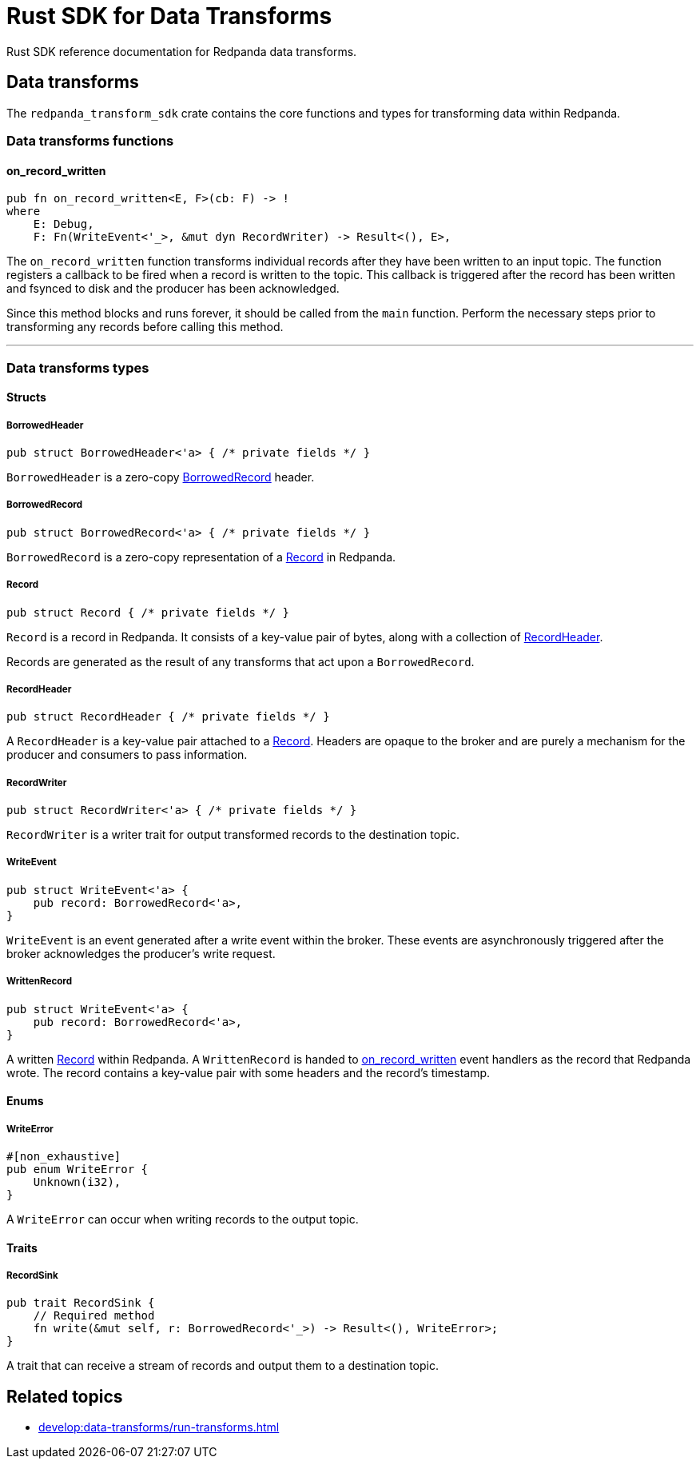 = Rust SDK for Data Transforms
:description: Work with data transforms using Rust.

Rust SDK reference documentation for Redpanda data transforms.

== Data transforms

The `redpanda_transform_sdk` crate contains the core functions and types for transforming data within Redpanda.

=== Data transforms functions

==== on_record_written

[,rust,role="no-copy"]
----
pub fn on_record_written<E, F>(cb: F) -> !
where
    E: Debug,
    F: Fn(WriteEvent<'_>, &mut dyn RecordWriter) -> Result<(), E>,
----

The `on_record_written` function transforms individual records after they have been written to an input topic. The function registers a callback to be fired when a record is written to the topic. This callback is triggered after the record has been written and fsynced to disk and the producer has been acknowledged.

Since this method blocks and runs forever, it should be called from the `main` function. Perform the necessary steps prior to transforming any records before calling this method.

---

=== Data transforms types

==== Structs

===== BorrowedHeader

[,rust]
----
pub struct BorrowedHeader<'a> { /* private fields */ }
----

`BorrowedHeader` is a zero-copy <<borrowedrecord,BorrowedRecord>> header.

===== BorrowedRecord

[,rust]
----
pub struct BorrowedRecord<'a> { /* private fields */ }
----

`BorrowedRecord` is a zero-copy representation of a <<record,Record>> in Redpanda. 

===== Record

[,rust]
----
pub struct Record { /* private fields */ }
----

`Record` is a record in Redpanda. It consists of a key-value pair of bytes, along with a collection of <<recordheader,RecordHeader>>.

Records are generated as the result of any transforms that act upon a `BorrowedRecord`.

===== RecordHeader

[,rust]
----
pub struct RecordHeader { /* private fields */ }
----

A `RecordHeader` is a key-value pair attached to a <<record,Record>>. Headers are opaque to the broker and are purely a mechanism for the producer and consumers to pass information.

===== RecordWriter

[,rust]
----
pub struct RecordWriter<'a> { /* private fields */ }
----

`RecordWriter` is a writer trait for output transformed records to the destination topic.

===== WriteEvent

[,rust]
----
pub struct WriteEvent<'a> {
    pub record: BorrowedRecord<'a>,
}
----

`WriteEvent` is an event generated after a write event within the broker. These events are asynchronously triggered after the broker acknowledges the producer's write request.

===== WrittenRecord

[,rust]
----
pub struct WriteEvent<'a> {
    pub record: BorrowedRecord<'a>,
}
----

A written <<record,Record>> within Redpanda. A `WrittenRecord` is handed to <<on_record_written,on_record_written>> event handlers as the record that Redpanda wrote. The record contains a key-value pair with some headers and the record's timestamp.

==== Enums

===== WriteError

[,rust]
----
#[non_exhaustive]
pub enum WriteError {
    Unknown(i32),
}
----

A `WriteError` can occur when writing records to the output topic.

==== Traits

===== RecordSink

[,rust]
----
pub trait RecordSink {
    // Required method
    fn write(&mut self, r: BorrowedRecord<'_>) -> Result<(), WriteError>;
}
----

A trait that can receive a stream of records and output them to a destination topic.


== Related topics

- xref:develop:data-transforms/run-transforms.adoc[]
